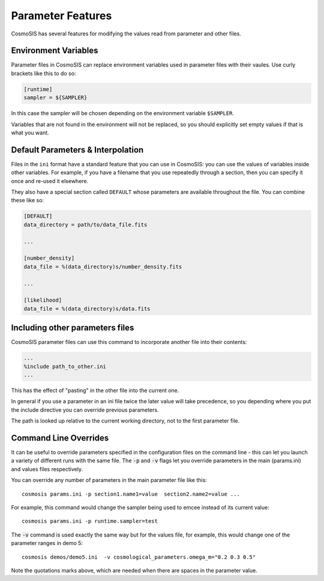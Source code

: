 Parameter Features
------------------

CosmoSIS has several features for modifying the values read from parameter and other files.


Environment Variables
**********************************

Parameter files in CosmoSIS can replace environment variables used in parameter files with their vaules.  Use curly brackets like this to do so:

.. code-block:: ini

    [runtime]
    sampler = ${SAMPLER}

In this case the sampler will be chosen depending on the environment variable ``$SAMPLER``.

Variables that are not found in the environment will not be replaced, so you should explicitly set empty values if that is what you want.


Default Parameters & Interpolation
**********************************

Files in the ``ini`` format have a standard feature that you can use in CosmoSIS: you can use the values of variables inside other variables.  For example, if you have a filename that you use repeatedly through a section, then you can specify it once and re-used it elsewhere.

They also have a special section called ``DEFAULT`` whose parameters are available throughout the file.  You can combine these like so:

.. code-block:: ini

    [DEFAULT]
    data_directory = path/to/data_file.fits

    ...

    [number_density]
    data_file = %(data_directory)s/number_density.fits

    ...

    [likelihood]
    data_file = %(data_directory)s/data.fits




Including other parameters files
********************************

CosmoSIS parameter files can use this command to incorporate another file into their contents:

.. code-block:: ini

    ...
    %include path_to_other.ini
    ...

This has the effect of "pasting" in the other file into the current one.  

In general if you use a parameter in an ini file twice the later value will take precedence, so you depending where you put the include directive you can override previous parameters.

The path is looked up relative to the current working directory, not to the first parameter file.


Command Line Overrides
**********************


It can be useful to override parameters specified in the configuration files on the command line - this can let you launch a variety of different runs with the same file.  The :code:`-p` and :code:`-v` flags let you override parameters in the main (params.ini) and values files respectively.

You can override any number of parameters in the main parameter file like this::

    cosmosis params.ini -p section1.name1=value  section2.name2=value ...

For example, this command would change the sampler being used to emcee instead of its current value::

    cosmosis params.ini -p runtime.sampler=test

The :code:`-v` command is used exactly the same way but for the values file, for example, this would change one of the parameter ranges in demo 5::

    cosmosis demos/demo5.ini  -v cosmological_parameters.omega_m="0.2 0.3 0.5"

Note the quotations marks above, which are needed when there are spaces in the parameter value. 


